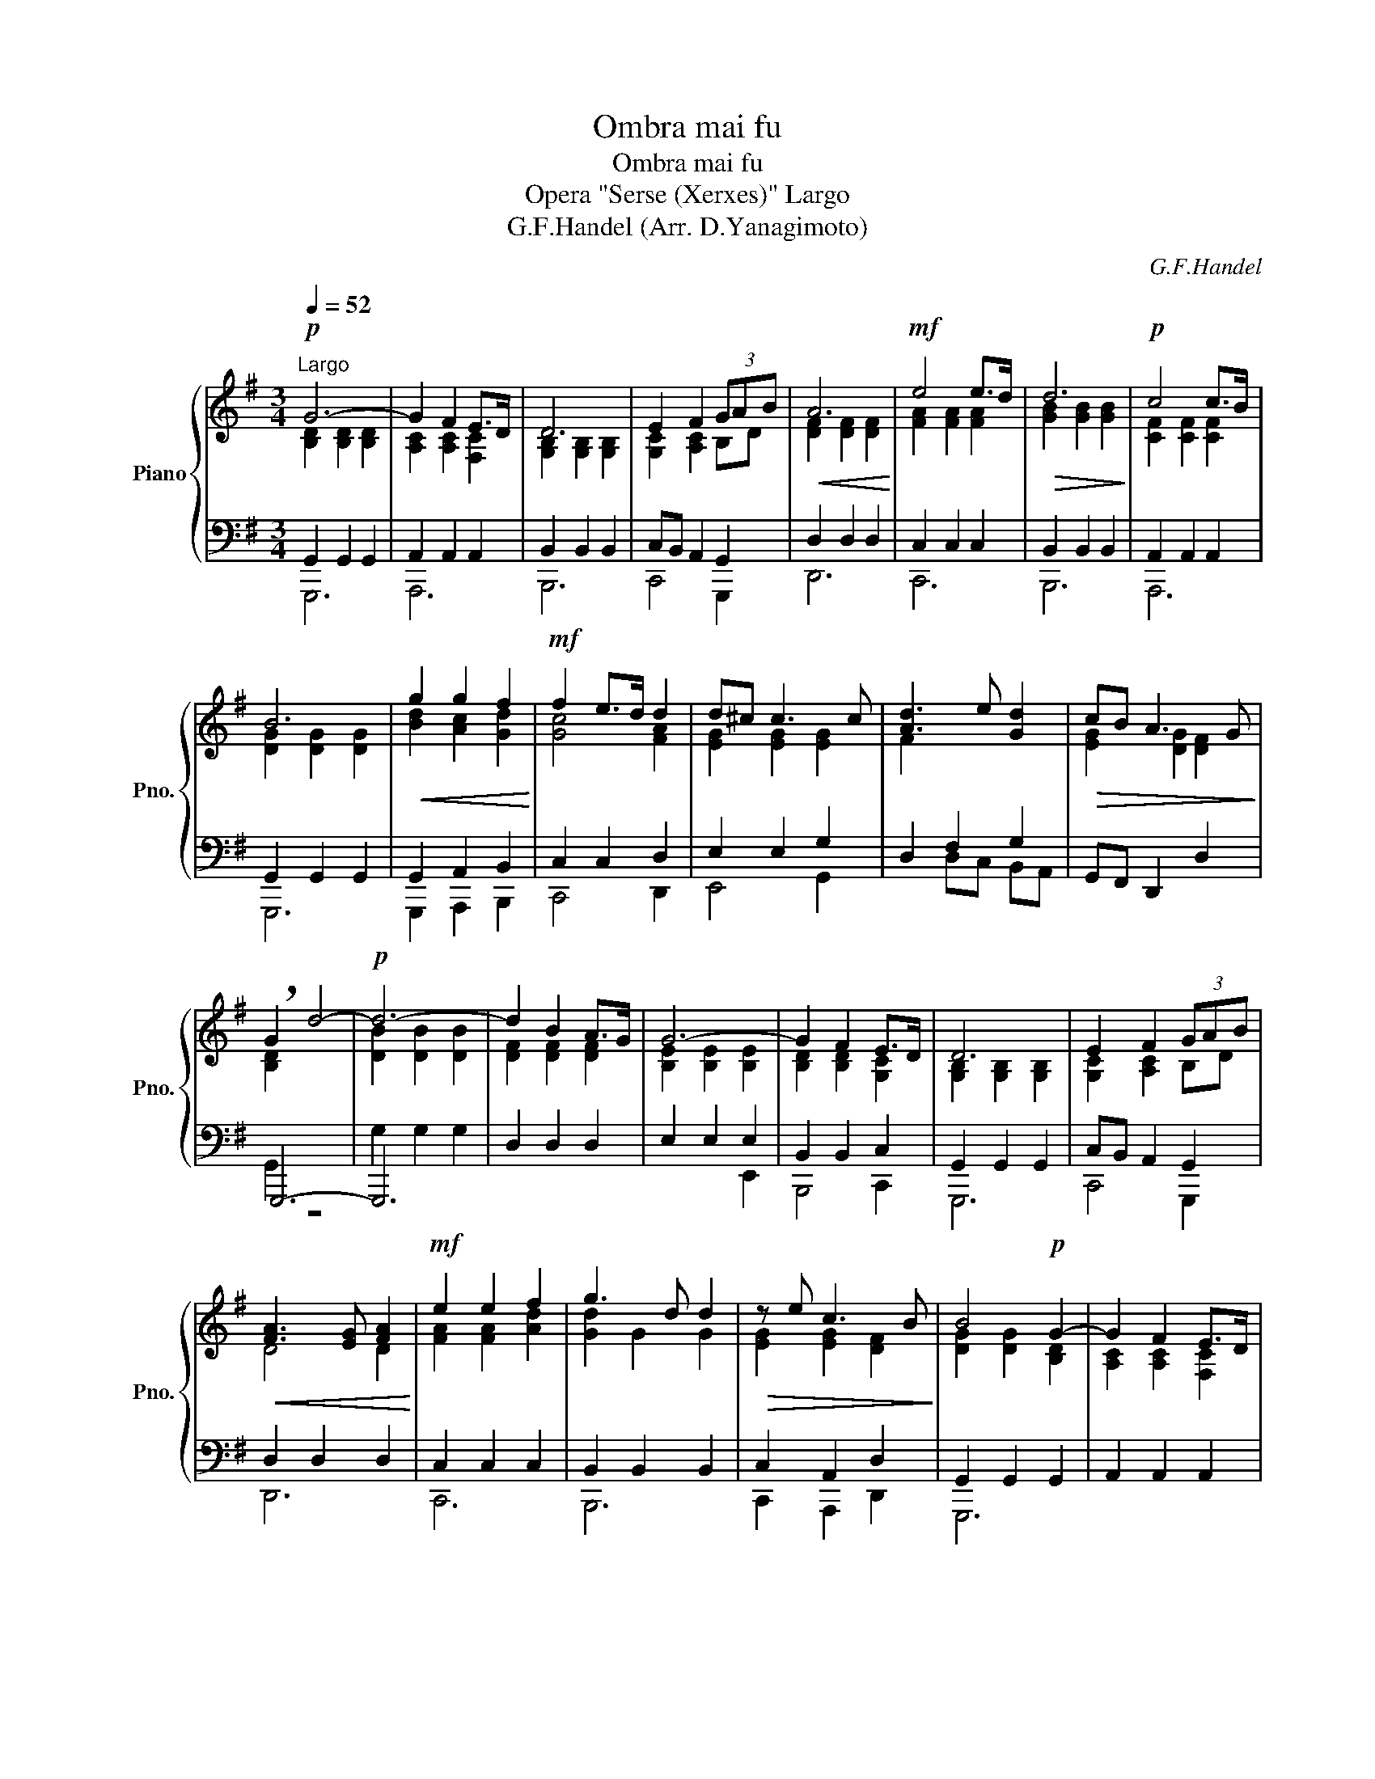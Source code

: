 X:1
T:Ombra mai fu
T:Ombra mai fu
T:Opera "Serse (Xerxes)" Largo
T:G.F.Handel (Arr. D.Yanagimoto)
C:G.F.Handel
%%score { ( 1 2 ) | ( 3 4 5 6 ) }
L:1/8
Q:1/4=52
M:3/4
K:G
V:1 treble nm="Piano" snm="Pno."
V:2 treble 
V:3 bass 
V:4 bass 
V:5 bass 
V:6 bass 
V:1
!p!"^Largo" G6- | G2 F2 E>D | D6 | E2 F2 (3GAB |!<(! A6!<)! |!mf! e4 e>d |!>(! d6!>)! |!p! c4 c>B | %8
 B6 |!<(! g2 g2 f2!<)! |!mf! f2 e>d d2 | d^c c3 c | [Ad]3 e [Gd]2 |!>(! cB A3 G!>)! | %14
 !breath!G2 d4- |!p! d6- | d2 B2 A>G | G6- | G2 F2 E>D | D6 | E2 F2 (3GAB | %21
!<(! [FA]3 [EG] [FA]2!<)! |!mf! e2 e2 f2 | g3 d d2 |!>(! z e c3 B!>)! | B4!p! G2- | G2 F2 E>D | %27
!<(! D6!<)! |!mf! c2 c2 B2 |!<(! A3 G G2!<)! |!f! f2 f2 e2 | ^d>^c de e2 |!>(! z A F3 E!>)! | %33
[Q:1/4=46] !breath!E2!p![Q:1/4=52] c4- | c2 BA B2 |!<(! [FA]>[EG] [FA]2!f! e2-!<)! | e2 d2 c>[GB] | %37
!<(! [GB]4 c2!<)! |!ff! g2 g2 f2 | e3 d d2 | d^c c3 c | d3 e d2 | %42
[Q:1/4=48]"^rit." cB[Q:1/4=46] A3 f[Q:1/4=36] | !fermata!g4[Q:1/4=52]"^a Tempo"!p! [FA]2 | %44
 (3ABc B2 A>G |!<(! G6!<)! |!f! g2 g2 f2 | e3 d d2 | d^c c3 c | [Ad]3 [ce] [Bd]2 | %50
!mf![Q:1/4=48]"^rit."!>(! [Ac][GB][Q:1/4=32] A3[Q:1/4=28] G!>)! |!p! !fermata!G6 |] %52
V:2
 [B,D]2 [B,D]2 [B,D]2 | [A,C]2 [A,C]2 [F,C]2 | [G,B,]2 [G,B,]2 [G,B,]2 | [G,C]2 [A,C]2 B,D | %4
 [DF]2 [DF]2 [DF]2 | [FA]2 [FA]2 [FA]2 | [GB]2 [GB]2 [GB]2 | [CF]2 [CF]2 [CF]2 | %8
 [DG]2 [DG]2 [DG]2 | [Bd]2 [Ac]2 [Gd]2 | [Gc]4 [FA]2 | [EG]2 [EG]2 [EG]2 | F2 x4 | %13
 [EG]2 [DG]2 [DF]2 | [B,D]2 x4 | [DB]2 [DB]2 [DB]2 | [DF]2 [DF]2 [DF]2 | [B,E]2 [B,E]2 [B,E]2 | %18
 [B,D]2 [B,D]2 [G,C]2 | [G,B,]2 [G,B,]2 [G,B,]2 | [G,C]2 [A,C]2 B,D | D4 D2 | [FA]2 [FA]2 [Ad]2 | %23
 [Gd]2 G2 G2 | [EG]2 [EG]2 [DF]2 | [DG]2 [DG]2 [B,D]2 | [A,C]2 [A,C]2 [F,C]2 | %27
 [G,B,]2 [G,B,]2 [G,B,]2 | [EG]2 [DG]2 [DG]2 | [EG]2 [DF]2 [DG]2 | [Fc]2 [Ac]2 [EB]2 | %31
 [FA]2 [FA]2 [EG]2 | [CE]2 E2 ^D2 | B,4 [A,C]2 | [FA]2 [DG]2 [DG]2 | D2 D2 x2 | [FA]2 G2 F2 | %37
 D2 D2 F2 | [Bd]2 [Bd]2 [Bd]2 | [Gc]2 [Gc]2 [FA]2 | [EG]2 [EG]2 [EG]2 | [FA]2 [FA]2 [GB]2 | %42
 [EG]2 F3 [Ad] | [Gd]4 x2 | [EG]2 [DF-]2 [CF]2 | B,2 B,2 [DF]2 | [Gd]2 [Gd]2 [Fd]2 | %47
 [Gc]2 [Gc]2 [FA]2 | [EG]2 [EG]2 [EG]2 | D2 F2 G2 | E2 [A,D-][B,D] [A,F]2 | [B,D]6 |] %52
V:3
 G,,2 G,,2 G,,2 | A,,2 A,,2 A,,2 | B,,2 B,,2 B,,2 | C,B,, A,,2 G,,2 | D,2 D,2 D,2 | C,2 C,2 C,2 | %6
 B,,2 B,,2 B,,2 | A,,2 A,,2 A,,2 | G,,2 G,,2 G,,2 | G,,2 A,,2 B,,2 | C,2 C,2 D,2 | E,2 E,2 G,2 | %12
 D,2 F,2 G,2 | G,,F,, D,,2 D,2 | G,,,6- | G,,,6 | D,2 D,2 D,2 | E,2 E,2 E,2 | B,,2 B,,2 C,2 | %19
 G,,2 G,,2 G,,2 | C,B,, A,,2 G,,2 | D,2 D,2 D,2 | C,2 C,2 C,2 | B,,2 B,,2 B,,2 | C,2 A,,2 D,2 | %25
 G,,2 G,,2 G,,2 | A,,2 A,,2 A,,2 | B,,2 B,,2 [B,,,B,,]2 | [E,,,E,,]2 [F,,,F,,]2 [G,,,G,,]2 | %29
 C,2 C,2 B,,2 | A,,2 A,,2 C,2 | B,,2 A,,2 G,,2 | A,,2 B,2 B,,2 | E,6 | D,2 G,2 G,,2 | D,2 D,4 | %36
 C,2 B,,2 A,,2 | G,,2 G,,2 A,,2 | B,,2 B,,2 B,,2 | C,,2 C,2 D,2 | E,,2 E,2 E,2 | D,,2 C,2 B,,2 | %42
 C,2 D,2 D,,2 | !fermata![E,,,E,,]4 D,2 | C,2 D,2 D,,2 | G,,2 G,,2 A,,2 | B,,2 B,,2 B,,2 | %47
 C,,2 C,2 D,2 | E,,2 E,2 E,2 | F,2 D,2 G,2 | C,2 D,2 D,,2 | !fermata![G,,,G,,]6 |] %52
V:4
 G,,,6 | A,,,6 | B,,,6 | C,,4 G,,,2 | D,,6 | C,,6 | B,,,6 | A,,,6 | G,,,6 | G,,,2 A,,,2 B,,,2 | %10
 C,,4 D,,2 | E,,4 G,,2 | x6 | x6 | G,,2 z4 | G,2 G,2 G,2 | x6 | x4 E,,2 | B,,,4 C,,2 | G,,,6 | %20
 C,,4 G,,,2 | D,,6 | C,,6 | B,,,6 | C,,2 A,,,2 D,,2 | G,,,6 | x6 | x6 | x6 | C,,4 B,,,2 | %30
 A,,,3 B,,, C,,2 | B,,,2 A,,,2 G,,,2 | A,,,2 B,,2 B,,,2 | E,,6 | x6 | x6 | x6 | x4 A,,,2 | %38
 B,,,3 A,,, B,,,G,,, | x2 C,,2 x2 | x2 E,,2 x2 | D,,,2 C,,2 B,,,2 | C,,2 D,,2 D,,,2 | x6 | x6 | %45
 G,,,4 A,,,2 | B,,,3 A,,, B,,,G,,, | x2 C,,2 x2 | x2 E,,2 x2 | F,,2 D,,2 G,,2 | C,,2 D,,2 D,,,2 | %51
 x6 |] %52
V:5
 x6 | x6 | x6 | x6 | x6 | x6 | x6 | x6 | x6 | x6 | x6 | x6 | x2 D,C, B,,A,, | x6 | x6 | x6 | x6 | %17
 x6 | x6 | x6 | x6 | x6 | x6 | x6 | x6 | x6 | x6 | x6 | x6 | x6 | x6 | x6 | x6 | x6 | x6 | x6 | %36
 x6 | x6 | x6 | C,,,4 D,,2 | E,,,4 E,,2 | x6 | x6 | x6 | x6 | x6 | x6 | C,,,4 D,,2 | E,,,4 E,,2 | %49
 x6 | x6 | x6 |] %52
V:6
 x6 | x6 | x6 | x6 | x6 | x6 | x6 | x6 | x6 | x6 | x6 | x6 | x6 | x6 | x6 | x6 | x6 | x6 | x6 | %19
 x6 | x6 | x6 | x6 | x6 | x6 | x6 | x6 | x6 | x6 | x6 | x6 | x6 | x6 | x6 | x6 | x6 | C,,6 | x6 | %38
 x6 | x6 | x6 | x6 | x6 | x6 | x6 | x6 | x6 | x6 | x6 | x6 | x6 | x6 |] %52

